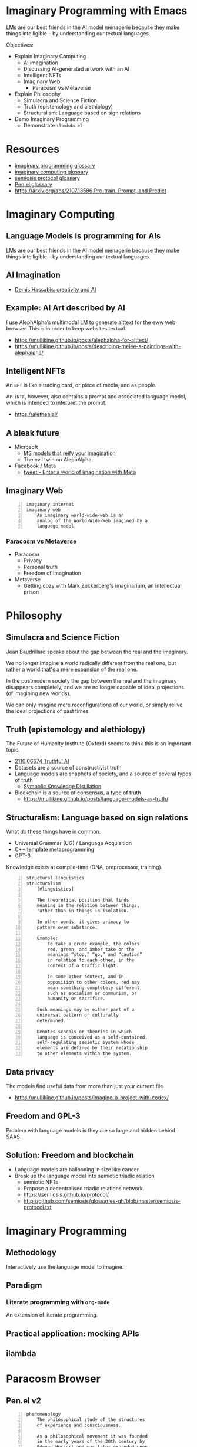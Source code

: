 * Imaginary Programming with Emacs
LMs are our best friends in the AI model
menagerie because they make things
intelligible -- by understanding our textual
languages.

Objectives:
- Explain Imaginary Computing
  - AI imagination
  - Discussing AI-generated artwork with an AI
  - Intelligent NFTs
  - Imaginary Web
    - Paracosm vs Metaverse
- Explain Philosophy
  - Simulacra and Science Fiction
  - Truth (epistemology and alethiology)
  - Structuralism: Language based on sign relations
- Demo Imaginary Programming
  - Demonstrate =ilambda.el=

* Resources
- [[http://github.com/semiosis/glossaries-gh/blob/master/imaginary-programming.txt][imaginary programming glossary]]
- [[http://github.com/semiosis/glossaries-gh/blob/master/imaginary-computing.txt][imaginary computing glossary]]
- [[http://github.com/semiosis/glossaries-gh/blob/master/semiosis-protocol.txt][semiosis protocol glossary]]
- [[http://github.com/semiosis/glossaries-gh/blob/master/pen.el.txt][Pen.el glossary]]
- [[https://arxiv.org/abs/2107.13586][https://arxiv.org/abs/2107.13586 Pre-train, Prompt, and Predict]]

* Imaginary Computing
** Language Models is programming for AIs
LMs are our best friends in the AI model
menagerie because they make things
intelligible -- by understanding our textual
languages.

** AI Imagination
- [[https://www.youtube.com/watch?v=d-bvsJWmqlc][Demis Hassabis: creativity and AI]]

** Example: AI Art described by AI
I use AlephAlpha’s multimodal LM to generate
alttext for the eww web browser. This is in
order to keep websites textual.

- https://mullikine.github.io/posts/alephalpha-for-alttext/
- https://mullikine.github.io/posts/describing-melee-s-paintings-with-alephalpha/

** Intelligent NFTs
An =NFT= is like a trading card, or piece of media, and as people.

An =iNTF=, however, also contains a prompt and associated language model, which is intended to interpret the prompt.

- https://alethea.ai/

** A bleak future
- Microsoft
  - [[https://www.marktechpost.com/2021/11/06/microsoft-ai-introduces-turing-bletchley-a-2-5-billion-parameter-universal-image-language-representation-model-t-uilr/][MS models that reify your imagination]]
  - The evil twin on AlephAlpha.
- Facebook / Meta
  - [[https://twitter.com/Meta/status/1456269728687689738?ref_src=twsrc%5Egoogle%7Ctwcamp%5Eserp%7Ctwgr%5Etweet][tweet - Enter a world of imagination with Meta]]

** Imaginary Web
 #+BEGIN_SRC text -n :async :results verbatim code
   imaginary internet
   imaginary web
       An imaginary world-wide-web is an
       analog of the World-Wide-Web imagined by a
       language model.
 #+END_SRC

*** Paracosm vs Metaverse
- Paracosm
  - Privacy
  - Personal truth
  - Freedom of imagination
- Metaverse
  - Getting cozy with Mark Zuckerberg's imaginarium, an intellectual prison

* Philosophy
** Simulacra and Science Fiction
Jean Baudrillard speaks about the gap
between the real and the imaginary.

We no longer imagine a world radically
different from the real one, but
rather a world that's a mere expansion
of the real one.

In the postmodern society the gap
between the real and the imaginary
disappears completely, and we are no
longer capable of ideal projections
(of imagining new worlds).
    
We can only imagine mere
reconfigurations of our world, or
simply relive the ideal projections of
past times.

** Truth (epistemology and alethiology)
The Future of Humanity Institute (Oxford)
seems to think this is an important topic.

- [[https://arxiv.org/abs/2110.06674][ 2110.06674  Truthful AI]]
- Datasets are a source of constructivist truth
- Language models are snaphots of society, and a source of several types of truth
  - [[https://www.youtube.com/watch?v=kP-dXK9JEhY][Symbolic Knowledge Distillation]]
- Blockchain is a source of consensus, a type of truth
  - https://mullikine.github.io/posts/language-models-as-truth/

** Structuralism: Language based on sign relations
What do these things have in common:
- Universal Grammar (UG) / Language Acquisition
- C++ template metaprogramming
- GPT-3

Knowledge exists at compile-time (DNA, preprocessor, training).

#+BEGIN_SRC text -n :async :results verbatim code
  structural linguistics
  structuralism
      [#linguistics]
  
      The theoretical position that finds
      meaning in the relation between things,
      rather than in things in isolation.
  
      In other words, it gives primacy to
      pattern over substance.
  
      Example:
          To take a crude example, the colors
          red, green, and amber take on the
          meanings “stop,” “go,” and “caution”
          in relation to each other, in the
          context of a traffic light.
  
          In some other context, and in
          opposition to other colors, red may
          mean something completely different,
          such as socialism or communism, or
          humanity or sacrifice.
  
      Such meanings may be either part of a
      universal pattern or culturally
      determined.
  
      Denotes schools or theories in which
      language is conceived as a self-contained,
      self-regulating semiotic system whose
      elements are defined by their relationship
      to other elements within the system.
#+END_SRC

** Data privacy
The models find useful data from more than just your current file.
- https://mullikine.github.io/posts/imagine-a-project-with-codex/

** Freedom and GPL-3
Problem with language models is they are so large and hidden behind SAAS.

** Solution: Freedom and blockchain
- Language models are ballooning in size like cancer
- Break up the language model into semiotic triadic relation
  - semiotic NFTs
  - Propose a decentralised triadic relations network.
  - https://semiosis.github.io/protocol/
  - http://github.com/semiosis/glossaries-gh/blob/master/semiosis-protocol.txt

* Imaginary Programming
** Methodology
Interactively use the language model to imagine.

** Paradigm
*** Literate programming with =org-mode=
An extension of literate programming.

** Practical application: mocking APIs
** ilambda

* Paracosm Browser
** Pen.el v2
#+BEGIN_SRC text -n :async :results verbatim code
  phenomenology
      The philosophical study of the structures
      of experience and consciousness.
  
      As a philosophical movement it was founded
      in the early years of the 20th century by
      Edmund Husserl and was later expanded upon
      by a circle of his followers at the
      universities of Göttingen and Munich in
      Germany.
  
  firstness
      [#phenomenology]
  
      Something that exists in itself.
  
  secondness
      [#phenomenology]
  
      Must be related to something else.
  
  thirdness
      [#phenomenology]
  
      Requires a more complex relationship than
      secondness, either a relation between
      three things, or a relation between
      relations, or perhaps both at the same
      time.
  
  impure imaginary reality
  second imaginary reality
  third imaginary reality
      This is one's experience of another's
      imagination, whether that be another
      biological mind or a Neural Network.
#+END_SRC

** Definitions
#+BEGIN_SRC text -n :async :results verbatim code
  imaginary reality
  paracosm
      The distinction between this and virtual
      reality is that virtual reality isn't
      really concerned so much with Neural
      Networks for a lazily generated potential
      reality that is constructed as one's own
      mind prompts another.
  
      Also virtual reality is engineered for
      people to explore where imaginary reality
      is generated at will by a user and does
      not follow rules.
  
      Imaginary reality takes place within a
      walled garden of a single mind /
      imagination forming around another.
  
      The interpretation of the output of one
      mind/neural net as have been sensed and
      interpreted by another mind / Neural
      Network, in real time.
  
      Types:
      - pure imaginary reality
      - impure imaginary reality
  
  pure imaginary reality
  first imaginary reality
  daydreaming
      This is one's personal introspective
      experience of their own imagination.
  
  impure imaginary reality
  second imaginary reality
  third imaginary reality
      This is one's experience of another's
      imagination, whether that be another
      biological mind or a Neural Network.
#+END_SRC